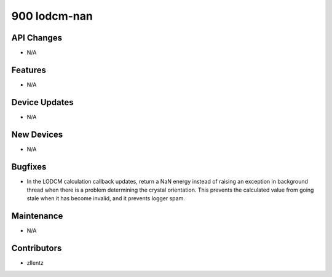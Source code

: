 900 lodcm-nan
#################

API Changes
-----------
- N/A

Features
--------
- N/A

Device Updates
--------------
- N/A

New Devices
-----------
- N/A

Bugfixes
--------
- In the LODCM calculation callback updates, return a NaN energy instead of
  raising an exception in background thread when there is a problem
  determining the crystal orientation. This prevents the calculated value
  from going stale when it has become invalid, and it prevents logger spam.

Maintenance
-----------
- N/A

Contributors
------------
- zllentz
